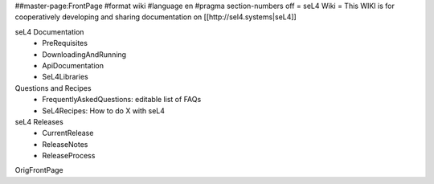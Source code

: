##master-page:FrontPage
#format wiki
#language en
#pragma section-numbers off
= seL4 Wiki =
This WIKI is for cooperatively developing and sharing documentation on [[http://sel4.systems|seL4]]

seL4 Documentation
 * PreRequisites
 * DownloadingAndRunning
 * ApiDocumentation 
 * SeL4Libraries

Questions and Recipes
 * FrequentlyAskedQuestions: editable list of FAQs
 * SeL4Recipes: How to do X with seL4

seL4 Releases
 * CurrentRelease
 * ReleaseNotes
 * ReleaseProcess

OrigFrontPage
